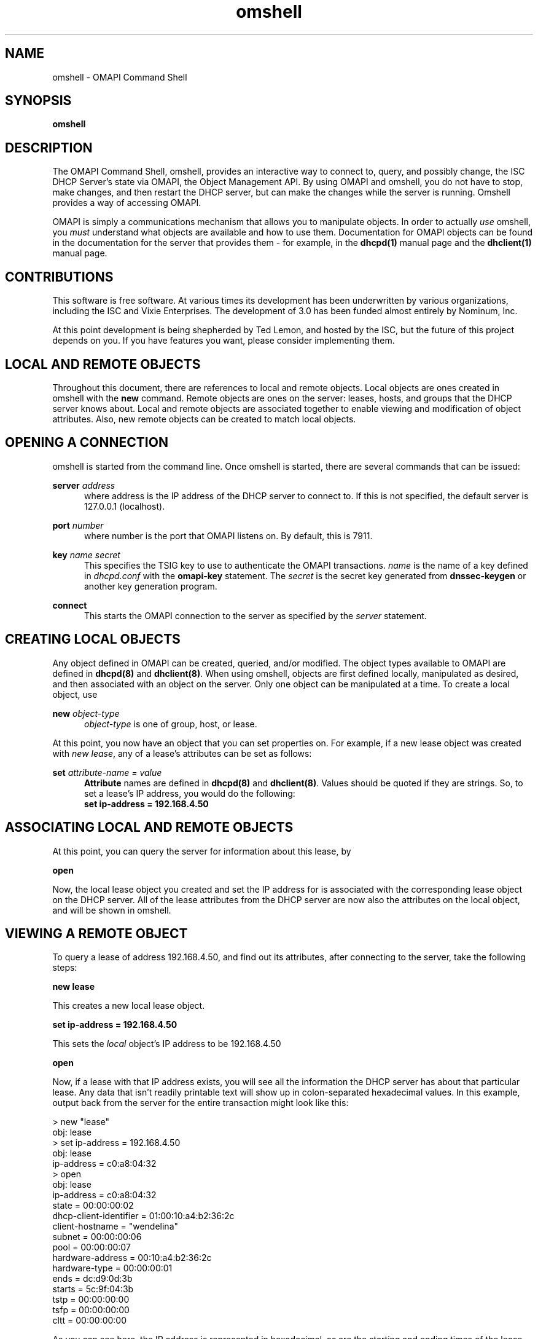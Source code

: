 .\"	$Id: omshell.1,v 1.4.690.1 2009/07/23 19:02:09 sar Exp $
.\"
.\" Copyright (c) 2004 by Internet Systems Consortium, Inc. ("ISC")
.\" Copyright (c) 2001-2003 by Internet Software Consortium
.\"
.\" Permission to use, copy, modify, and distribute this software for any
.\" purpose with or without fee is hereby granted, provided that the above
.\" copyright notice and this permission notice appear in all copies.
.\"
.\" THE SOFTWARE IS PROVIDED "AS IS" AND ISC DISCLAIMS ALL WARRANTIES
.\" WITH REGARD TO THIS SOFTWARE INCLUDING ALL IMPLIED WARRANTIES OF
.\" MERCHANTABILITY AND FITNESS.  IN NO EVENT SHALL ISC BE LIABLE FOR
.\" ANY SPECIAL, DIRECT, INDIRECT, OR CONSEQUENTIAL DAMAGES OR ANY DAMAGES
.\" WHATSOEVER RESULTING FROM LOSS OF USE, DATA OR PROFITS, WHETHER IN AN
.\" ACTION OF CONTRACT, NEGLIGENCE OR OTHER TORTIOUS ACTION, ARISING OUT
.\" OF OR IN CONNECTION WITH THE USE OR PERFORMANCE OF THIS SOFTWARE.
.\"
.\"   Internet Systems Consortium, Inc.
.\"   950 Charter Street
.\"   Redwood City, CA 94063
.\"   <info@isc.org>
.\"   https://www.isc.org/
.\"
.\" This software has been written for Internet Systems Consortium
.\" by Ted Lemon in cooperation with Vixie Enterprises and Nominum, Inc.
.\" To learn more about Internet Systems Consortium, see
.\" ``https://www.isc.org/''.  To learn more about Vixie Enterprises,
.\" see ``http://www.vix.com''.   To learn more about Nominum, Inc., see
.\" ``http://www.nominum.com''.
.TH omshell 1
.SH NAME
omshell - OMAPI Command Shell
.SH SYNOPSIS
.B omshell
.SH DESCRIPTION
The OMAPI Command Shell, omshell, provides an interactive way to connect to,
query, and possibly change, the ISC DHCP Server's state via OMAPI, the Object
Management API.  By using OMAPI and omshell, you do not have to stop, make
changes, and then restart the DHCP server, but can make the changes
while the server is running.   Omshell provides a way of accessing
OMAPI.
.PP
OMAPI is simply a communications mechanism that allows you to
manipulate objects.   In order to actually \fIuse\fR omshell, you
.I must
understand what objects are available and how to use them.
Documentation for OMAPI objects can be found in the documentation for
the server that provides them - for example, in the \fBdhcpd(1)\fR
manual page and the \fBdhclient(1)\fR manual page.
.SH CONTRIBUTIONS
.PP
This software is free software.  At various times its development has
been underwritten by various organizations, including the ISC and
Vixie Enterprises.  The development of 3.0 has been funded almost
entirely by Nominum, Inc.
.PP
At this point development is being shepherded by Ted Lemon, and hosted
by the ISC, but the future of this project depends on you.  If you
have features you want, please consider implementing them.
.SH LOCAL AND REMOTE OBJECTS
.PP
Throughout this document, there are references to local and remote objects.
Local objects are ones created in omshell with the \fBnew\fR command.  Remote
objects are ones on the server: leases, hosts, and groups that the DHCP
server knows about.  Local and remote objects are associated together to
enable viewing and modification of object attributes.  Also, new remote
objects can be created to match local objects.
.SH OPENING A CONNECTION
.PP
omshell is started from the command line.  Once omshell is started, there are
several commands that can be issued:
.PP
.B server \fIaddress\fR
.RS 0.5i
where address is the IP address of the DHCP server to connect to.  If this is
not specified, the default server is 127.0.0.1 (localhost).
.RE
.PP
.B port \fInumber\fR
.RS 0.5i
where number is the port that OMAPI listens on.  By default, this is 7911.
.RE
.PP
.B key \fIname secret\fR
.RS 0.5i
This specifies the TSIG key to use to authenticate the OMAPI transactions.
\fIname\fR is the name of a key defined in \fIdhcpd.conf\fR with the
\fBomapi-key\fR statement.  The \fIsecret\fR is the secret key generated from
\fBdnssec-keygen\fR or another key generation program.
.RE
.PP
.B connect
.RS 0.5i
This starts the OMAPI connection to the server as specified by the \fIserver\fR
statement.
.SH CREATING LOCAL OBJECTS
.PP
Any object defined in OMAPI can be created, queried, and/or modified.  The
object types available to OMAPI are defined in \fBdhcpd(8)\fR and
\fBdhclient(8)\fR.  When using omshell, objects are first defined locally,
manipulated as desired, and then associated with an object on the server.
Only one object can be manipulated at a time.  To create a local object, use
.PP
.B new \fIobject-type\fR
.RS 0.5i
\fIobject-type\fR is one of group, host, or lease.
.RE
.PP
At this point, you now have an object that you can set properties on.  For
example, if a new lease object was created with \fInew lease\fR, any of a
lease's attributes can be set as follows:
.PP
.B set \fIattribute-name = value\fR
.RS 0.5i
\fBAttribute\fR names are defined in \fBdhcpd(8)\fR and \fBdhclient(8)\fR.
Values should be quoted if they are strings.  So, to set a lease's IP address,
you would do the following:
\fB set ip-address = 192.168.4.50\fR
.SH ASSOCIATING LOCAL AND REMOTE OBJECTS
.PP
At this point, you can query the server for information about this lease, by
.PP
.B open
.PP
Now, the local lease object you created and set the IP address for is associated
with the corresponding lease object on the DHCP server.  All of the lease
attributes from the DHCP server are now also the attributes on the local
object, and will be shown in omshell.
.SH VIEWING A REMOTE OBJECT
.PP
To query a lease of address 192.168.4.50, and find out its attributes, after
connecting to the server, take the following steps:
.PP
.B new "lease"
.PP
This creates a new local lease object.
.PP
.B set ip-address = 192.168.4.50
.PP
This sets the \fIlocal\fR object's IP address to be 192.168.4.50
.PP
.B open
.PP
Now, if a lease with that IP address exists, you will see all the information
the DHCP server has about that particular lease.  Any data that isn't readily
printable text will show up in colon-separated hexadecimal values.  In this
example, output back from the server for the entire transaction might look
like this:
.nf
.sp 1
> new "lease"
obj: lease
> set ip-address = 192.168.4.50
obj: lease
ip-address = c0:a8:04:32
> open
obj: lease
ip-address = c0:a8:04:32
state = 00:00:00:02
dhcp-client-identifier = 01:00:10:a4:b2:36:2c
client-hostname = "wendelina"
subnet = 00:00:00:06
pool = 00:00:00:07
hardware-address = 00:10:a4:b2:36:2c
hardware-type = 00:00:00:01
ends = dc:d9:0d:3b
starts = 5c:9f:04:3b
tstp = 00:00:00:00
tsfp = 00:00:00:00
cltt = 00:00:00:00
.fi
.PP
As you can see here, the IP address is represented in hexadecimal, as are the
starting and ending times of the lease.
.SH MODIFYING A REMOTE OBJECT
.PP
Attributes of remote objects are updated by using the \fBset\fR command as
before, and then issuing an \fBupdate\fR command.  The \fBset\fR command sets
the attributes on the current local object, and the \fBupdate\fR command
pushes those changes out to the server.
.PP
Continuing with the previous example, if a \fBset client-hostname =
"something-else"\fR was issued, followed by an \fBupdate\fR command, the
output would look about like this:
.nf
.sp 1
> set client-hostname = "something-else"
obj: lease
ip-address = c0:a8:04:32
state = 00:00:00:02
dhcp-client-identifier = 01:00:10:a4:b2:36:2c
client-hostname = "something-else"
subnet = 00:00:00:06
pool = 00:00:00:07
hardware-address = 00:10:a4:b2:36:2c
hardware-type = 00:00:00:01
ends = dc:d9:0d:3b
starts = 5c:9f:04:3b
tstp = 00:00:00:00
tsfp = 00:00:00:00
cltt = 00:00:00:00
> update
obj: lease
ip-address = c0:a8:04:32
state = 00:00:00:02
dhcp-client-identifier = 01:00:10:a4:b2:36:2c
client-hostname = "something-else"
subnet = 00:00:00:06
pool = 00:00:00:07
hardware-address = 00:10:a4:b2:36:2c
hardware-type = 00:00:00:01
ends = dc:d9:0d:3b
starts = 5c:9f:04:3b
tstp = 00:00:00:00
tsfp = 00:00:00:00
cltt = 00:00:00:00
.fi
.SH NEW REMOTE OBJECTS
.PP
New remote objects are created much in the same way that existing server
objects are modified.  Create a local object using \fBnew\fR, set the
attributes as you'd wish them to be, and then create the remote object with
the same properties by using
.PP
.B create
.PP
Now a new object exists on the DHCP server which matches the properties that
you gave your local object.  Objects created via OMAPI are saved into the
dhcpd.leases file.
.PP
For example, if a new host with the IP address of 192.168.4.40 needs to be
created it would be done as follows:
.nf
.sp 1
> new host
obj: host
> set name = "some-host"
obj: host
name = "some-host"
> set hardware-address = 00:80:c7:84:b1:94
obj: host
name = "some-host"
hardware-address = 00:80:c7:84:b1:94
> set hardware-type = 1
obj: host
name = "some-host"
hardware-address = 00:80:c7:84:b1:94
hardware-type = 1
> set ip-address = 192.168.4.40
obj: host
name = "some-host"
hardware-address = 00:80:c7:84:b1:94
hardware-type = 1
ip-address = c0:a8:04:28
> create
obj: host
name = "some-host"
hardware-address = 00:80:c7:84:b1:94
hardware-type = 00:00:00:01
ip-address = c0:a8:04:28
> 
.fi
.PP
Your dhcpd.leases file would then have an entry like this in it:
.nf
.sp 1
host some-host {
  dynamic;
  hardware ethernet 00:80:c7:84:b1:94;
  fixed-address 192.168.4.40;
}
.fi
.PP
The \fIdynamic;\fR line is to denote that this host entry did not come from
dhcpd.conf, but was created dynamically via OMAPI.  
.SH RESETTING ATTRIBUTES
.PP
If you want to remove an attribute from an object, you can do this with the
\fBunset\fR command.   Once you have unset an attribute, you must use the
\fBupdate\fR command to update the remote object.  So, if the host "some-host"
from the previous example will not have a static IP address anymore, the
commands in omshell would look like this:
.nf
.sp 1
obj: host
name = "some-host"
hardware-address = 00:80:c7:84:b1:94
hardware-type = 00:00:00:01
ip-address = c0:a8:04:28
> unset ip-address
obj: host
name = "some-host"
hardware-address = 00:80:c7:84:b1:94
hardware-type = 00:00:00:01
ip-address = <null>
> 
.fi
.SH REFRESHING OBJECTS
.PP
A local object may be refreshed with the current remote object properties
using the \fBrefresh\fR command.  This is useful for object that change
periodically, like leases, to see if they have been updated.  This isn't
particularly useful for hosts.
.SH DELETING OBJECTS
.PP
Any remote object that can be created can also be destroyed.  This is done by
creating a new local object, setting attributes, associating the local and
remote object using \fBopen\fR, and then using the \fBremove\fR command. 
If the host "some-host" from before was created in error, this could be
corrected as follows:
.nf
.sp 1
obj: host
name = "some-host"
hardware-address = 00:80:c7:84:b1:94
hardware-type = 00:00:00:01
ip-address = c0:a8:04:28
> remove
obj: <null>
> 
.fi
.SH HELP
.PP
The \fBhelp\fR command will print out all of the commands available in
omshell, with some syntax pointers.
.SH SEE ALSO
dhcpctl(3), omapi(3), dhcpd(8), dhclient(8), dhcpd.conf(5), dhclient.conf(5).
.SH AUTHOR
.B omshell
was written by Ted Lemon of Nominum, Inc.  Information about Nominum
can be found at
.B http://www.nominum.com.
This preliminary documentation was written by Wendy Verschoor of Nominum,
Inc., while she was testing omshell.
